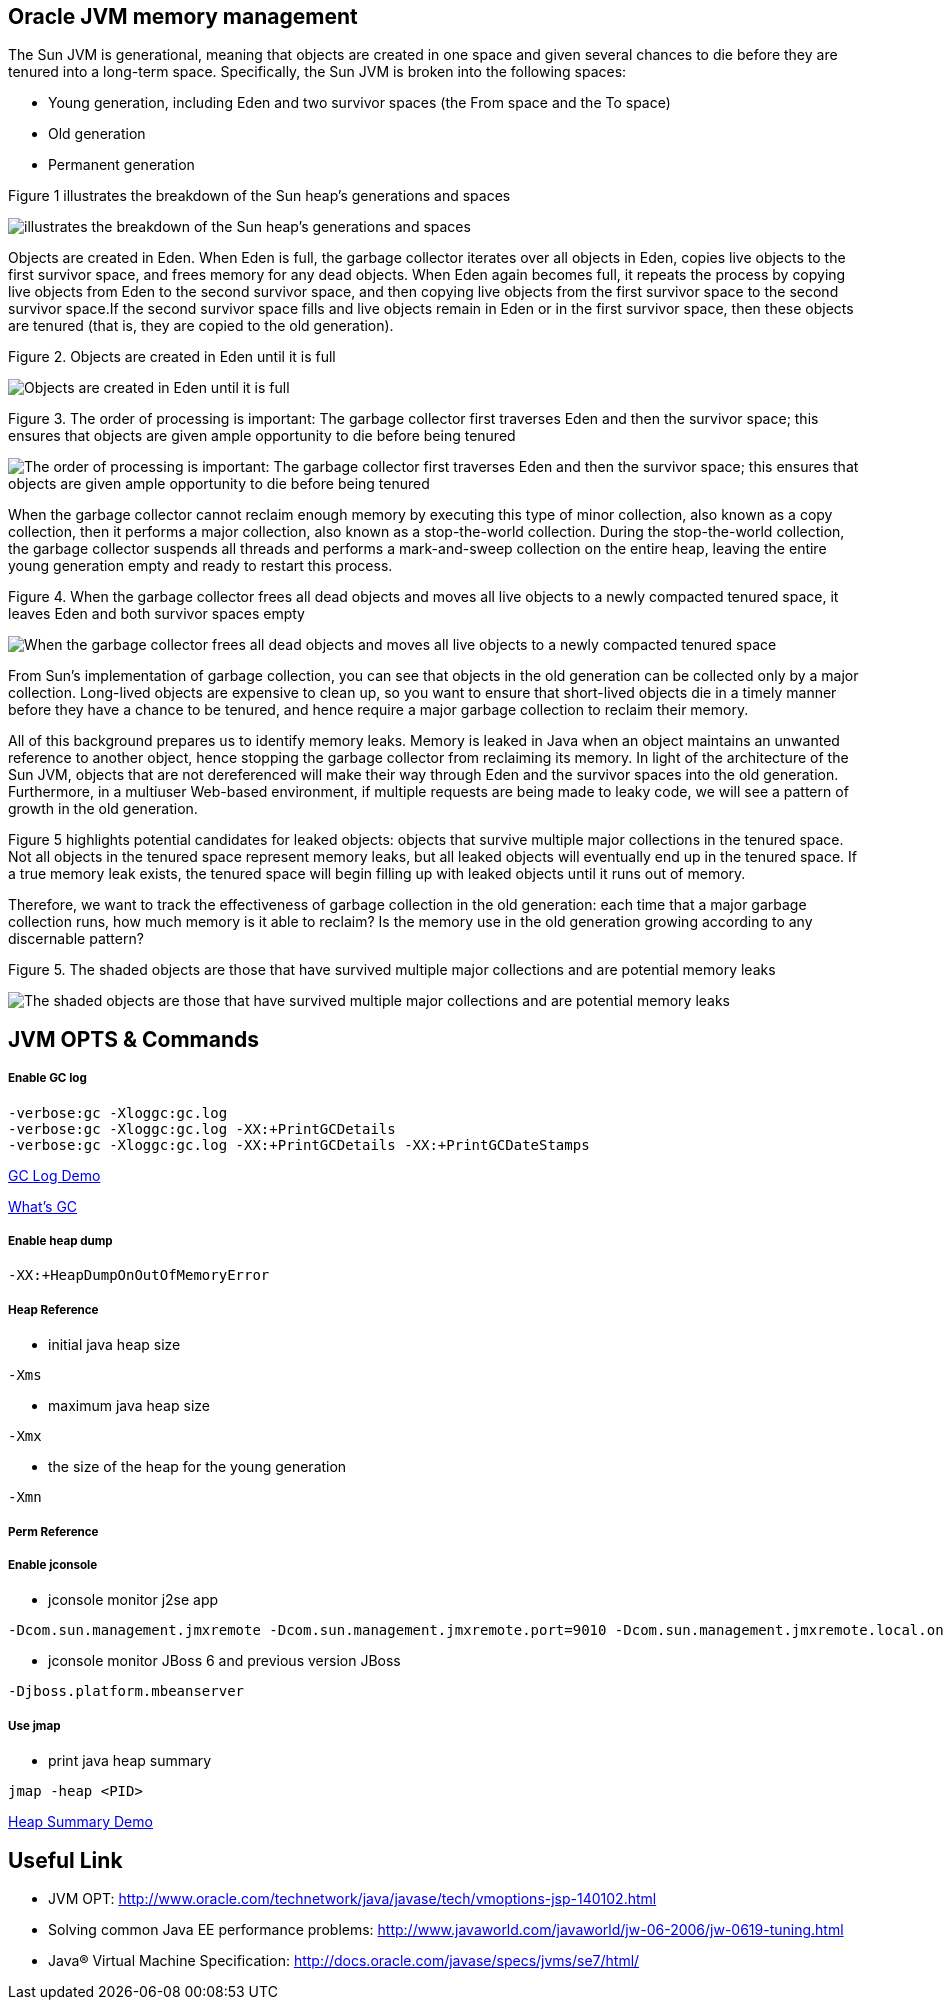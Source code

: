 Oracle JVM memory management
----------------------------
The Sun JVM is generational, meaning that objects are created in one space and given several chances to die before they are tenured into a long-term space. Specifically, the Sun JVM is broken into the following spaces: 

* Young generation, including Eden and two survivor spaces (the From space and the To space)
* Old generation
* Permanent generation

Figure 1 illustrates the breakdown of the Sun heap's generations and spaces

image::img/jvm-memory-management-1.png[illustrates the breakdown of the Sun heap's generations and spaces]

Objects are created in Eden. When Eden is full, the garbage collector iterates over all objects in Eden, copies live objects to the first survivor space, and frees memory for any dead objects. When Eden again becomes full, it repeats the process by copying live objects from Eden to the second survivor space, and then copying live objects from the first survivor space to the second survivor space.If the second survivor space fills and live objects remain in Eden or in the first survivor space, then these objects are tenured (that is, they are copied to the old generation).

Figure 2. Objects are created in Eden until it is full

image::img/jvm-memory-management-2.png[Objects are created in Eden until it is full]

Figure 3. The order of processing is important: The garbage collector first traverses Eden and then the survivor space; this ensures that objects are given ample opportunity to die before being tenured

image::img/jvm-memory-management-3.png[The order of processing is important: The garbage collector first traverses Eden and then the survivor space; this ensures that objects are given ample opportunity to die before being tenured]

When the garbage collector cannot reclaim enough memory by executing this type of minor collection, also known as a copy collection, then it performs a major collection, also known as a stop-the-world collection. During the stop-the-world collection, the garbage collector suspends all threads and performs a mark-and-sweep collection on the entire heap, leaving the entire young generation empty and ready to restart this process. 

Figure 4. When the garbage collector frees all dead objects and moves all live objects to a newly compacted tenured space, it leaves Eden and both survivor spaces empty

image::img/jvm-memory-management-4.png[When the garbage collector frees all dead objects and moves all live objects to a newly compacted tenured space, it leaves Eden and both survivor spaces empty]

From Sun's implementation of garbage collection, you can see that objects in the old generation can be collected only by a major collection. Long-lived objects are expensive to clean up, so you want to ensure that short-lived objects die in a timely manner before they have a chance to be tenured, and hence require a major garbage collection to reclaim their memory. 

All of this background prepares us to identify memory leaks. Memory is leaked in Java when an object maintains an unwanted reference to another object, hence stopping the garbage collector from reclaiming its memory. In light of the architecture of the Sun JVM, objects that are not dereferenced will make their way through Eden and the survivor spaces into the old generation. Furthermore, in a multiuser Web-based environment, if multiple requests are being made to leaky code, we will see a pattern of growth in the old generation. 

Figure 5 highlights potential candidates for leaked objects: objects that survive multiple major collections in the tenured space. Not all objects in the tenured space represent memory leaks, but all leaked objects will eventually end up in the tenured space. If a true memory leak exists, the tenured space will begin filling up with leaked objects until it runs out of memory. 

Therefore, we want to track the effectiveness of garbage collection in the old generation: each time that a major garbage collection runs, how much memory is it able to reclaim? Is the memory use in the old generation growing according to any discernable pattern? 

Figure 5. The shaded objects are those that have survived multiple major collections and are potential memory leaks

image::img/jvm-memory-management-5.png[The shaded objects are those that have survived multiple major collections and are potential memory leaks]

JVM OPTS & Commands
-------------------

Enable GC log
+++++++++++++

----
-verbose:gc -Xloggc:gc.log
-verbose:gc -Xloggc:gc.log -XX:+PrintGCDetails
-verbose:gc -Xloggc:gc.log -XX:+PrintGCDetails -XX:+PrintGCDateStamps
----

link:gc-log-demo.asciidoc[GC Log Demo]

link:gc.asciidoc[What's GC]

Enable heap dump
++++++++++++++++

----
-XX:+HeapDumpOnOutOfMemoryError
----

Heap Reference
++++++++++++++

* initial java heap size
----
-Xms
----

* maximum java heap size
----
-Xmx
----

* the size of the heap for the young generation
----
-Xmn
----

Perm Reference
++++++++++++++


Enable jconsole
+++++++++++++++

* jconsole monitor j2se app
----
-Dcom.sun.management.jmxremote -Dcom.sun.management.jmxremote.port=9010 -Dcom.sun.management.jmxremote.local.only=false -Dcom.sun.management.jmxremote.authenticate=false -Dcom.sun.management.jmxremote.ssl=false
----

* jconsole monitor JBoss 6 and previous version JBoss
----
-Djboss.platform.mbeanserver
----

Use jmap
++++++++

* print java heap summary
----
jmap -heap <PID>
----

link:heap-summary-demo[Heap Summary Demo]



Useful Link
-----------

* JVM OPT: http://www.oracle.com/technetwork/java/javase/tech/vmoptions-jsp-140102.html
* Solving common Java EE performance problems: http://www.javaworld.com/javaworld/jw-06-2006/jw-0619-tuning.html
* Java® Virtual Machine Specification: http://docs.oracle.com/javase/specs/jvms/se7/html/




